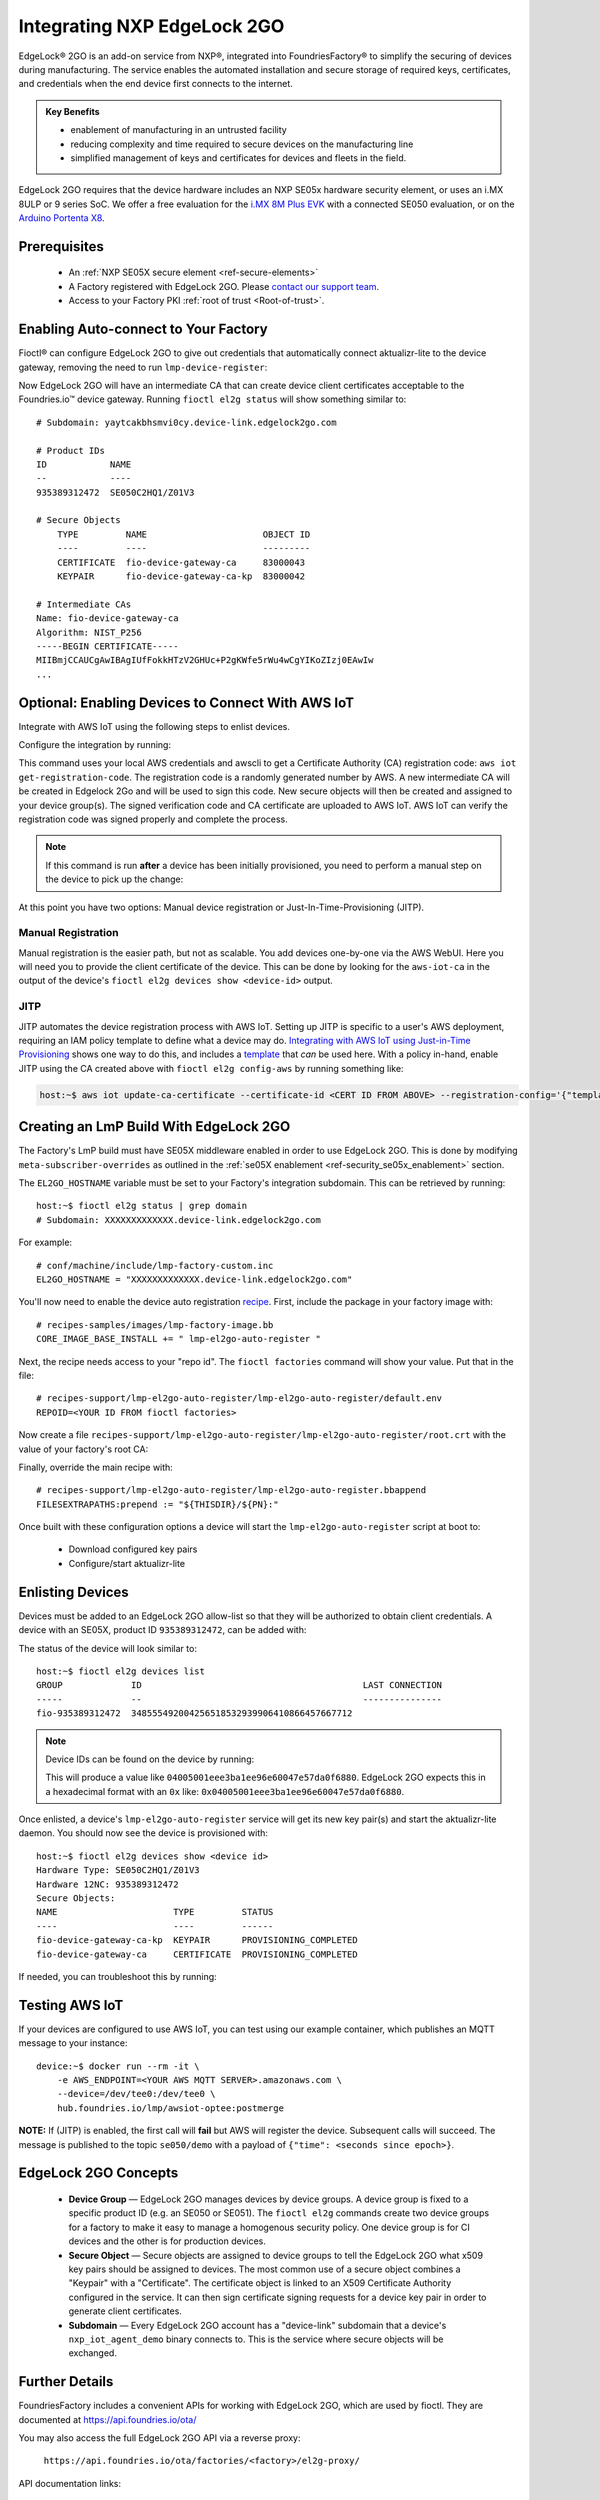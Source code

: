 .. _ug-el2g:

Integrating NXP EdgeLock 2GO
============================

EdgeLock® 2GO is an add-on service from NXP®, integrated into FoundriesFactory® to simplify the securing of devices during manufacturing.
The service enables the automated installation and secure storage of required keys, certificates, and credentials when the end device first connects to the internet.

.. admonition:: Key Benefits

   - enablement of manufacturing in an untrusted facility
   - reducing complexity and time required to secure devices on the manufacturing line
   - simplified management of keys and certificates for devices and fleets in the field.

EdgeLock 2GO requires that the device hardware includes an NXP SE05x hardware security element, or uses an i.MX 8ULP or 9 series SoC.
We offer a free evaluation for the `i.MX 8M Plus EVK <https://www.nxp.com/design/development-boards/i-mx-evaluation-and-development-boards/evaluation-kit-for-the-i-mx-8m-plus-applications-processor:8MPLUSLPD4-EVK>`_ with a connected SE050 evaluation,
or on the `Arduino Portenta X8 <https://docs.arduino.cc/hardware/portenta-x8>`_.

Prerequisites
-------------

 * An :ref:`NXP SE05X secure element <ref-secure-elements>`
 * A Factory registered with EdgeLock 2GO. Please `contact our support team <https://foundriesio.atlassian.net/servicedesk/customer/portal/1/group/1/create/3>`_.
 * Access to your Factory PKI :ref:`root of trust <Root-of-trust>`.

Enabling Auto-connect to Your Factory
-------------------------------------

Fioctl® can configure EdgeLock 2GO to give out credentials that automatically connect aktualizr-lite to the device gateway, removing the need to run ``lmp-device-register``:

.. prompt:: bash host:~$, auto

   host:~$ fioctl el2g config-device-gateway --pki-dir <path to your PKI root of trust>

Now EdgeLock 2GO will have an intermediate CA that can create device client certificates acceptable to the Foundries.io™ device gateway.
Running ``fioctl el2g status`` will show something similar to::

  # Subdomain: yaytcakbhsmvi0cy.device-link.edgelock2go.com

  # Product IDs
  ID            NAME
  --            ----
  935389312472  SE050C2HQ1/Z01V3

  # Secure Objects
      TYPE         NAME                      OBJECT ID
      ----         ----                      ---------
      CERTIFICATE  fio-device-gateway-ca     83000043
      KEYPAIR      fio-device-gateway-ca-kp  83000042

  # Intermediate CAs
  Name: fio-device-gateway-ca
  Algorithm: NIST_P256
  -----BEGIN CERTIFICATE-----
  MIIBmjCCAUCgAwIBAgIUfFokkHTzV2GHUc+P2gKWfe5rWu4wCgYIKoZIzj0EAwIw
  ...

Optional: Enabling Devices to Connect With AWS IoT
----------------------------------------------------

Integrate with AWS IoT using the following steps to enlist devices.

Configure the integration by running:

.. prompt:: bash host:~$, auto

   host:~$ fioctl el2g config-aws-iot

This command uses your local AWS credentials and awscli to get a Certificate Authority (CA) registration code: ``aws iot get-registration-code``.
The registration code is a randomly generated number by AWS.
A new intermediate CA will be created in Edgelock 2Go and will be used to sign this code.
New secure objects will then be created and assigned to your device group(s).
The signed verification code and CA certificate are uploaded to AWS
IoT.
AWS IoT can verify the registration code was signed properly and
complete the process.

.. note::

  If this command is run **after** a device has been initially provisioned, you need to perform a manual step on the device to pick up the change:

  .. prompt:: bash device:~$, auto

     device:~$ sudo $(cat /etc/default/lmp-el2go-auto-register) lmp-el2go-auto-register

At this point you have two options: Manual device registration or Just-In-Time-Provisioning (JITP).

Manual Registration
~~~~~~~~~~~~~~~~~~~
Manual registration is the easier path, but not as scalable.
You add devices one-by-one via the AWS WebUI.
Here you will need you to provide the client certificate of the device.
This can be done by looking for the ``aws-iot-ca`` in the output of the device's ``fioctl el2g devices show <device-id>`` output.

JITP
~~~~
JITP automates the device registration process with AWS IoT.
Setting up JITP is specific to a user's AWS deployment, requiring an IAM policy template to define what a device may do.
`Integrating with AWS IoT using Just-in-Time Provisioning`_ shows one way to do this, and includes a template_ that *can* be used here.
With a policy in-hand, enable JITP using the CA created above with ``fioctl el2g config-aws`` by running something like:

.. code-block:: bash

   host:~$ aws iot update-ca-certificate --certificate-id <CERT ID FROM ABOVE> --registration-config='{"templateBody": "{\"Parameters\": {\"AWS::IoT::Certificate::Id\": {\"Type\": \"String\"}, \"AWS::IoT::Certificate::CommonName\": {\"Type\": \"String\"}, \"AWS::IoT::Certificate::SerialNumber\": {\"Type\": \"String\"}}, \"Resources\": {\"thing\": {\"Type\": \"AWS::IoT::Thing\", \"Properties\": {\"ThingName\": {\"Ref\": \"AWS::IoT::Certificate::CommonName\"}, \"AttributePayload\": {\"SerialNumber\": {\"Ref\": \"AWS::IoT::Certificate::SerialNumber\"}}}}, \"certificate\": {\"Type\": \"AWS::IoT::Certificate\", \"Properties\": {\"CertificateId\": {\"Ref\": \"AWS::IoT::Certificate::Id\"}, \"Status\": \"ACTIVE\"}}, \"policy\": {\"Type\": \"AWS::IoT::Policy\", \"Properties\": {\"PolicyName\": \"<YOUR POLICY NAME>\"}}}}", "roleArn": "<YOUR ROLE ARN>"}'

.. _template:
   https://gist.github.com/doanac/b380d1c905f5110ebc5eceb283663ccf#file-setup-py-L68

.. _Integrating with AWS IoT using Just-in-Time Provisioning:
   https://foundries.io/insights/blog/aws-iot-jitp/

Creating an LmP Build With EdgeLock 2GO
---------------------------------------

The Factory's LmP build must have SE05X middleware enabled in order to use EdgeLock 2GO.
This is done by modifying ``meta-subscriber-overrides`` as outlined in the :ref:`se05X enablement <ref-security_se05x_enablement>` section.

The ``EL2GO_HOSTNAME`` variable must be set to your Factory's integration subdomain.
This can be retrieved by running::

  host:~$ fioctl el2g status | grep domain
  # Subdomain: XXXXXXXXXXXXX.device-link.edgelock2go.com

For example::

  # conf/machine/include/lmp-factory-custom.inc
  EL2GO_HOSTNAME = "XXXXXXXXXXXXX.device-link.edgelock2go.com"

You'll now need to enable the device auto registration recipe_.
First, include the package in your factory image with::

  # recipes-samples/images/lmp-factory-image.bb
  CORE_IMAGE_BASE_INSTALL += " lmp-el2go-auto-register "

Next, the recipe needs access to your "repo id". The ``fioctl factories`` command will show your value. Put that in the file::

  # recipes-support/lmp-el2go-auto-register/lmp-el2go-auto-register/default.env
  REPOID=<YOUR ID FROM fioctl factories>

Now create a file ``recipes-support/lmp-el2go-auto-register/lmp-el2go-auto-register/root.crt`` with the value of your factory's root CA:

.. prompt:: bash host:~$, auto

  host:~$ fioctl keys ca show --just-root > recipes-support/lmp-el2go-auto-register/lmp-el2go-auto-register/root.crt


Finally, override the main recipe with::

  # recipes-support/lmp-el2go-auto-register/lmp-el2go-auto-register.bbappend
  FILESEXTRAPATHS:prepend := "${THISDIR}/${PN}:"

.. _recipe:
   https://github.com/foundriesio/meta-lmp/tree/main/meta-lmp-base/recipes-support/lmp-el2go-auto-register

Once built with these configuration options a device will start the ``lmp-el2go-auto-register`` script at boot to:

 * Download configured key pairs
 * Configure/start aktualizr-lite

Enlisting Devices
-----------------
Devices must be added to an EdgeLock 2GO allow-list so that they will be authorized to obtain client credentials.
A device with an SE05X, product ID ``935389312472``, can be added with:

.. prompt:: bash host:~$, auto

   host:~$ fioctl el2g devices add 935389312472 <device id>

The status of the device will look similar to::

   host:~$ fioctl el2g devices list
   GROUP             ID                                          LAST CONNECTION
   -----             --                                          ---------------
   fio-935389312472  348555492004256518532939906410866457667712

.. note::

   Device IDs can be found on the device by running:

   .. prompt:: bash device:~$, auto

      device:~$ ssscli se05x uid | grep "Unique ID:" | cut -d: -f2

   This will produce a value like ``04005001eee3ba1ee96e60047e57da0f6880``.
   EdgeLock 2GO expects this in a hexadecimal format with an ``0x`` like: ``0x04005001eee3ba1ee96e60047e57da0f6880``.

Once enlisted, a device's ``lmp-el2go-auto-register`` service will get its new key pair(s) and start the aktualizr-lite daemon.
You should now see the device is provisioned with::

   host:~$ fioctl el2g devices show <device id>
   Hardware Type: SE050C2HQ1/Z01V3
   Hardware 12NC: 935389312472
   Secure Objects:
   NAME                      TYPE         STATUS
   ----                      ----         ------
   fio-device-gateway-ca-kp  KEYPAIR      PROVISIONING_COMPLETED
   fio-device-gateway-ca     CERTIFICATE  PROVISIONING_COMPLETED

If needed, you can troubleshoot this by running:

.. prompt:: bash device:~$, auto

   device:~$ journalctl -fu lmp-el2go-auto-register


Testing AWS IoT
---------------
If your devices are configured to use AWS IoT, you can test using our example container, which publishes an MQTT message to your instance::

  device:~$ docker run --rm -it \
      -e AWS_ENDPOINT=<YOUR AWS MQTT SERVER>.amazonaws.com \
      --device=/dev/tee0:/dev/tee0 \
      hub.foundries.io/lmp/awsiot-optee:postmerge

**NOTE:** If (JITP) is enabled, the first call will **fail** but AWS will register the device.
Subsequent calls will succeed.
The message is published to the topic ``se050/demo`` with a payload of
``{"time": <seconds since epoch>}``.

EdgeLock 2GO Concepts
---------------------

 * **Device Group** — EdgeLock 2GO manages devices by device groups.
   A device group is fixed to a specific product ID (e.g. an SE050 or SE051).
   The ``fioctl el2g`` commands create two device groups for a factory to make it easy to manage a homogenous security policy.
   One device group is for CI devices and the other is for production devices.
 * **Secure Object** — Secure objects are assigned to device groups to tell the EdgeLock 2GO what x509 key pairs should be assigned to devices.
   The most common use of a secure object combines a "Keypair" with a "Certificate".
   The certificate object is linked to an X509 Certificate Authority configured in the service.
   It can then sign certificate signing requests for a device key pair in order to generate client certificates.
 * **Subdomain** — Every EdgeLock 2GO account has a "device-link" subdomain that a device's ``nxp_iot_agent_demo`` binary connects to.
   This is the service where secure objects will be exchanged.

Further Details
---------------

FoundriesFactory includes a convenient APIs for working with EdgeLock 2GO, which are used by fioctl.
They are documented at https://api.foundries.io/ota/

You may also access the full EdgeLock 2GO API via a reverse proxy:

 ``https://api.foundries.io/ota/factories/<factory>/el2g-proxy/``

API documentation links:

 * `Developer Guide <https://cdn.foundries.io/el2go/AN12642_EdgeLock_2GO_Developer_Guide_for_Foundries.io_users.pdf>`_
 * `OpenAPI Swagger <https://cdn.foundries.io/el2go/el2go-managed-api-gateway-api-58.45.0.yaml>`_

The default FoundriesFactory EdgeLock 2GO implementation provides a free of charge evaluation for 30 days.
Once enabled for commercial use, the standard package limits usage to 50,000 devices per subscription year and 2x key pairs and 2x X.509 certificates per device.
This covers the FoundriesFactory key pair and certificate and one additional set for authentication to a third-party service such as AWS.
If you require additional devices, or more key pairs per device, please contact us.
